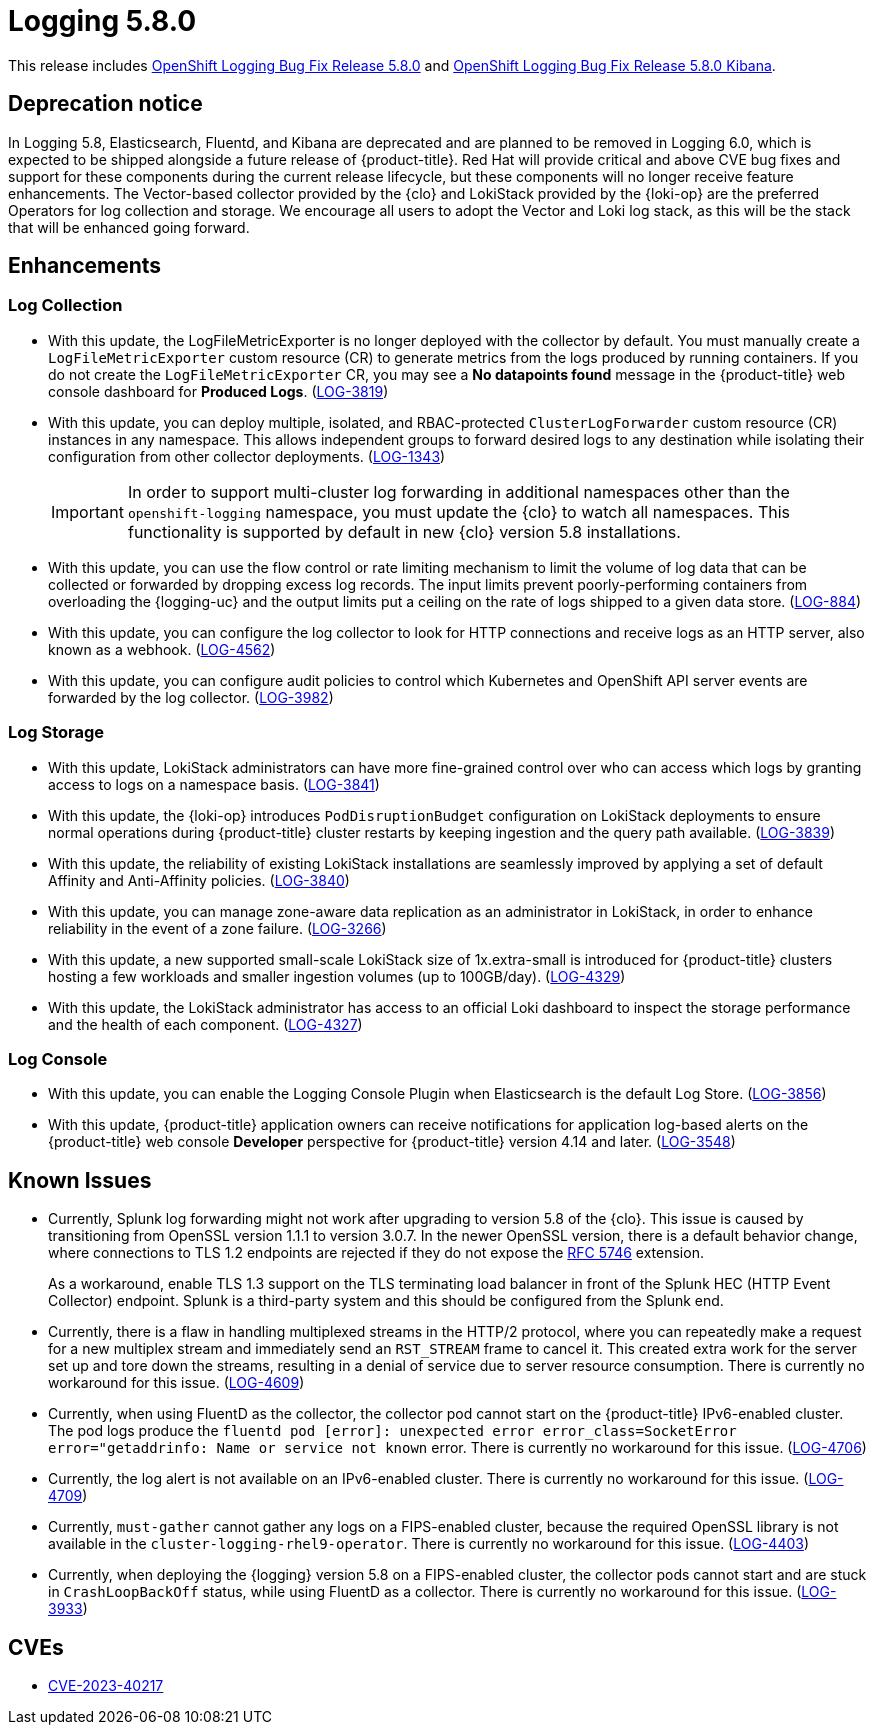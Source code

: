 //module included in logging-5-8-release-notes.adoc
:_mod-docs-content-type: REFERENCE
[id="logging-release-notes-5-8-0_{context}"]
= Logging 5.8.0

This release includes link:https://access.redhat.com/errata/RHBA-2023:6139[OpenShift Logging Bug Fix Release 5.8.0] and link:https://access.redhat.com/errata/RHBA-2023:6134[OpenShift Logging Bug Fix Release 5.8.0 Kibana].

[id="logging-release-notes-5-8-0-deprecation-notice"]
== Deprecation notice

In Logging 5.8, Elasticsearch, Fluentd, and Kibana are deprecated and are planned to be removed in Logging 6.0, which is expected to be shipped alongside a future release of {product-title}. Red Hat will provide critical and above CVE bug fixes and support for these components during the current release lifecycle, but these components will no longer receive feature enhancements. The Vector-based collector provided by the {clo} and LokiStack provided by the {loki-op} are the preferred Operators for log collection and storage. We encourage all users to adopt the Vector and Loki log stack, as this will be the stack that will be enhanced going forward.

[id="logging-release-notes-5-8-0-enhancements"]
== Enhancements

[id="logging-release-notes-5-8-0-log-collection"]
=== Log Collection

* With this update, the LogFileMetricExporter is no longer deployed with the collector by default. You must manually create a `LogFileMetricExporter` custom resource (CR) to generate metrics from the logs produced by running containers. If you do not create the `LogFileMetricExporter` CR, you may see a *No datapoints found* message in the {product-title} web console dashboard for *Produced Logs*. (link:https://issues.redhat.com/browse/LOG-3819[LOG-3819])

* With this update, you can deploy multiple, isolated, and RBAC-protected `ClusterLogForwarder` custom resource (CR) instances in any namespace. This allows independent groups to forward desired logs to any destination while isolating their configuration from other collector deployments. (link:https://issues.redhat.com/browse/LOG-1343[LOG-1343])
+
[IMPORTANT]
====
In order to support multi-cluster log forwarding in additional namespaces other than the `openshift-logging` namespace, you must update the {clo} to watch all namespaces. This functionality is supported by default in new {clo} version 5.8 installations.
====

* With this update, you can use the flow control or rate limiting mechanism to limit the volume of log data that can be collected or forwarded by dropping excess log records. The input limits prevent poorly-performing containers from overloading the {logging-uc} and the output limits put a ceiling on the rate of logs shipped to a given data store. (link:https://issues.redhat.com/browse/LOG-884[LOG-884])

* With this update, you can configure the log collector to look for HTTP connections and receive logs as an HTTP server, also known as a webhook. (link:https://issues.redhat.com/browse/LOG-4562[LOG-4562])

* With this update, you can configure audit policies to control which Kubernetes and OpenShift API server events are forwarded by the log collector. (link:https://issues.redhat.com/browse/LOG-3982[LOG-3982])

[id="logging-release-notes-5-8-0-log-storage"]
=== Log Storage

* With this update, LokiStack administrators can have more fine-grained control over who can access which logs by granting access to logs on a namespace basis. (link:https://issues.redhat.com/browse/LOG-3841[LOG-3841])

* With this update, the {loki-op} introduces `PodDisruptionBudget` configuration on LokiStack deployments to ensure normal operations during {product-title} cluster restarts by keeping ingestion and the query path available. (link:https://issues.redhat.com/browse/LOG-3839[LOG-3839])

* With this update, the reliability of existing LokiStack installations are seamlessly improved by applying a set of default Affinity and Anti-Affinity policies.
(link:https://issues.redhat.com/browse/LOG-3840[LOG-3840])

* With this update, you can manage zone-aware data replication as an administrator in LokiStack, in order to enhance reliability in the event of a zone failure. (link:https://issues.redhat.com/browse/LOG-3266[LOG-3266])

* With this update, a new supported small-scale LokiStack size of 1x.extra-small is introduced for {product-title} clusters hosting a few workloads and smaller ingestion volumes (up to 100GB/day). (link:https://issues.redhat.com/browse/LOG-4329[LOG-4329])

* With this update, the LokiStack administrator has access to an official Loki dashboard to inspect the storage performance and the health of each component. (link:https://issues.redhat.com/browse/LOG-4327[LOG-4327])

[id="logging-release-notes-5-8-0-log-console"]
=== Log Console

* With this update, you can enable the Logging Console Plugin when Elasticsearch is the default Log Store. (link:https://issues.redhat.com/browse/LOG-3856[LOG-3856])

* With this update, {product-title} application owners can receive notifications for application log-based alerts on the {product-title} web console *Developer* perspective for {product-title} version 4.14 and later. (link:https://issues.redhat.com/browse/LOG-3548[LOG-3548])

[id="logging-release-notes-5-8-0-known-issues"]
== Known Issues

* Currently, Splunk log forwarding might not work after upgrading to version 5.8 of the {clo}. This issue is caused by transitioning from OpenSSL version 1.1.1 to version 3.0.7. In the newer OpenSSL version, there is a default behavior change, where connections to TLS 1.2 endpoints are rejected if they do not expose the link:https://datatracker.ietf.org/doc/html/rfc5746[RFC 5746] extension.
+
As a workaround, enable TLS 1.3 support on the TLS terminating load balancer in front of the Splunk HEC (HTTP Event Collector) endpoint. Splunk is a third-party system and this should be configured from the Splunk end.

* Currently, there is a flaw in handling multiplexed streams in the HTTP/2 protocol, where you can repeatedly make a request for a new multiplex stream and immediately send an `RST_STREAM` frame to cancel it. This created extra work for the server set up and tore down the streams, resulting in a denial of service due to server resource consumption. There is currently no workaround for this issue. (link:https://issues.redhat.com/browse/LOG-4609[LOG-4609])

* Currently, when using  FluentD as the collector, the collector pod cannot start on the {product-title} IPv6-enabled cluster. The pod logs produce the `fluentd pod [error]: unexpected error error_class=SocketError error="getaddrinfo: Name or service not known` error. There is currently no workaround for this issue. (link:https://issues.redhat.com/browse/LOG-4706[LOG-4706])

* Currently, the log alert is not available on an IPv6-enabled cluster. There is currently no workaround for this issue. (link:https://issues.redhat.com/browse/LOG-4709[LOG-4709])

* Currently, `must-gather` cannot gather any logs on a FIPS-enabled cluster, because the required OpenSSL library is not available in the `cluster-logging-rhel9-operator`. There is currently no workaround for this issue. (link:https://issues.redhat.com/browse/LOG-4403[LOG-4403])

* Currently, when deploying the {logging} version 5.8 on a FIPS-enabled cluster, the collector pods cannot start and are stuck in `CrashLoopBackOff` status, while using FluentD as a collector. There is currently no workaround for this issue. (link:https://issues.redhat.com/browse/LOG-3933[LOG-3933])

[id="logging-release-notes-5-8-0-CVEs"]
== CVEs

* link:https://access.redhat.com/security/cve/CVE-2023-40217[CVE-2023-40217]
